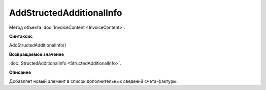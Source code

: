 ﻿AddStructedAdditionalInfo
=========================

Метод объекта :doc:`InvoiceContent <InvoiceContent>`.


**Синтаксис**

AddStructedAdditionalInfo()


**Возвращаемое значение**

:doc:`StructedAdditionalInfo <StructedAdditionalInfo>`.


**Описание**

Добавляет новый элемент в список дополнительных сведений счета-фактуры.
